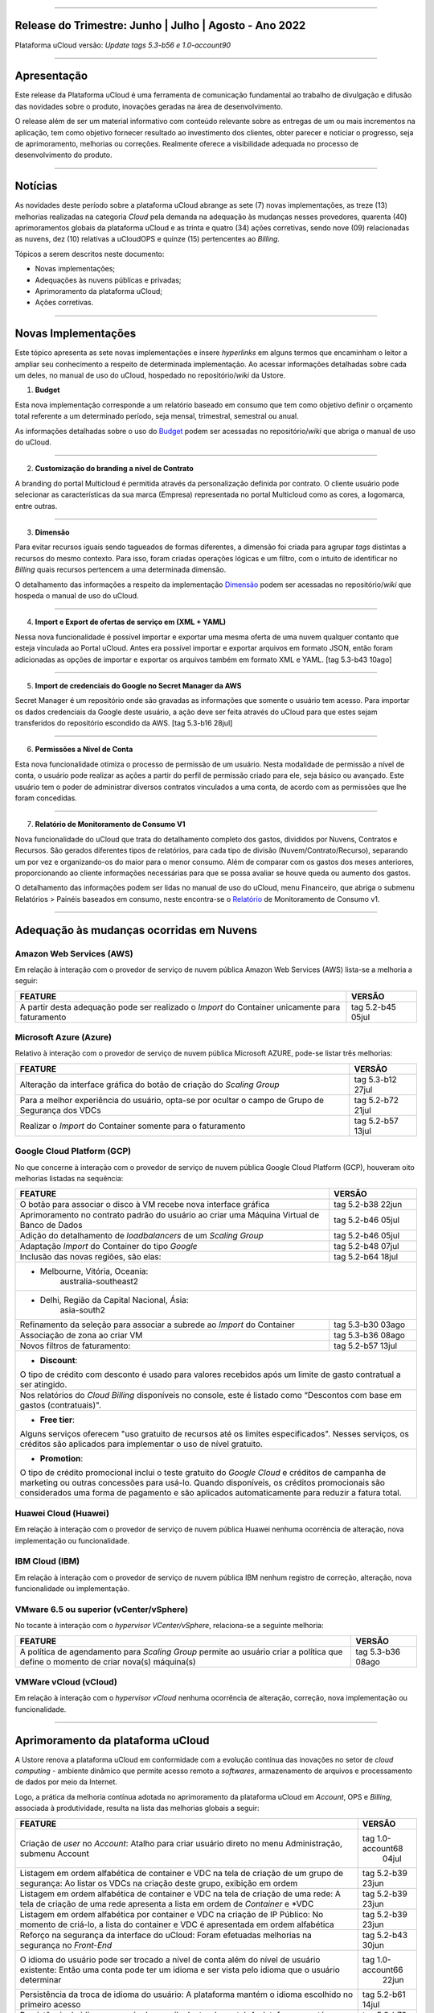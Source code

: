 
.. figure:: /figuras/ucloud.png
   :alt: Logo uCLoud
   :scale: 60 %
   :align: center
   
----


Release do Trimestre: Junho | Julho | Agosto - Ano 2022
=======================================================
Plataforma uCloud versão: *Update tags 5.3-b56 e 1.0-account90*

----


Apresentação
============


Este release da Plataforma uCloud é uma ferramenta de comunicação fundamental ao trabalho de divulgação e difusão das novidades sobre o produto, inovações geradas na área de desenvolvimento.


O release além de ser um material informativo com conteúdo relevante sobre as entregas de um ou mais incrementos na aplicação, tem como objetivo fornecer resultado ao investimento dos clientes, obter parecer e noticiar o progresso, seja de aprimoramento, melhorias ou correções. Realmente oferece a visibilidade adequada no processo de desenvolvimento do produto.


----


Notícias 
========


As novidades  deste período sobre a plataforma uCloud abrange as sete (7) novas implementações, as treze (13) melhorias realizadas na categoria *Cloud* pela demanda na adequação às mudanças nesses provedores, quarenta (40) aprimoramentos globais da plataforma uCloud e as trinta  e quatro (34) ações corretivas, sendo nove (09) relacionadas as nuvens, dez (10) relativas a uCloudOPS e quinze (15) pertencentes ao *Billing*.

Tópicos a serem descritos neste documento:

* Novas implementações;


* Adequações às nuvens públicas e privadas;


* Aprimoramento da plataforma uCloud;


* Ações corretivas.


----


Novas Implementações
====================

Este tópico apresenta as sete novas implementações e insere *hyperlinks* em alguns termos que encaminham o leitor a ampliar seu conhecimento a respeito de determinada implementação. Ao acessar informações detalhadas sobre cada um deles, no manual de uso do uCloud, hospedado no repositório/*wiki* da Ustore.


1. **Budget**
 
Esta nova implementação corresponde a um relatório baseado em consumo que tem como objetivo definir o orçamento total referente a um determinado período, seja mensal, trimestral, semestral ou anual. 

As informações detalhadas sobre o uso do Budget_ podem ser acessadas no repositório/*wiki* que abriga o manual de uso do uCloud.

.. _Budget: https://ustore-software-e-servicos-ltda-manuais.readthedocs-hosted.com/pt/latest/Manuais/usr-manual.html#budget


----


2. **Customização do branding a nível de Contrato**

A branding do portal Multicloud é permitida através da personalização definida por contrato. O cliente usuário pode selecionar as características da sua marca (Empresa) representada no portal Multicloud como as cores, a logomarca, entre outras.


----


3. **Dimensão**

Para evitar recursos iguais sendo tagueados de formas diferentes, a dimensão foi criada para agrupar *tags* distintas a recursos do mesmo contexto. Para isso, foram criadas operações lógicas e um filtro, com o intuito de identificar no *Billing* quais recursos pertencem a uma determinada dimensão.

O detalhamento das informações a respeito da implementação Dimensão_ podem ser acessadas no repositório/*wiki* que hospeda o manual de uso do uCloud.


.. _Dimensão: https://ustore-software-e-servicos-ltda-manuais.readthedocs-hosted.com/pt/latest/Manuais/usr-manual.html#dimensao


----


4. **Import e Export de ofertas de serviço em (XML + YAML)**

Nessa nova funcionalidade é possível importar e exportar uma mesma oferta de uma nuvem qualquer contanto que esteja vinculada ao Portal uCloud. Antes era possível importar e exportar arquivos em formato JSON, então foram adicionadas as opções de importar e exportar os arquivos também em formato XML e YAML. [tag 5.3-b43 10ago]


----


5. **Import de credenciais do Google no Secret Manager da AWS**

Secret Manager é um repositório onde são gravadas as informações que somente o usuário tem acesso. Para importar os dados credenciais da Google deste usuário, a ação deve ser feita através do uCloud para que estes sejam transferidos do repositório escondido da AWS. [tag 5.3-b16 28jul]


----


6. **Permissões a Nível de Conta**

Esta nova funcionalidade otimiza o processo de permissão de um usuário. Nesta modalidade de permissão a nível de conta, o usuário pode realizar as ações a partir do perfil de permissão criado para ele, seja básico ou avançado. Este usuário tem o poder de administrar diversos contratos vinculados a uma conta, de acordo com as permissões que lhe foram concedidas.


----


7. **Relatório de Monitoramento de Consumo V1** 

Nova funcionalidade do uCloud que trata do detalhamento completo dos gastos, divididos por Nuvens, Contratos e Recursos. São gerados diferentes tipos de relatórios, para cada tipo de divisão (Nuvem/Contrato/Recurso), separando um por vez e organizando-os do maior para o menor consumo. Além de comparar com os gastos dos meses anteriores, proporcionando ao cliente informações necessárias para que se possa avaliar se houve queda ou aumento dos gastos.

O detalhamento das informações podem ser lidas no manual de uso do uCloud, menu Financeiro, que abriga o submenu Relatórios > Painéis baseados em consumo,  neste encontra-se o Relatório_ de Monitoramento de Consumo v1.

.. _Relatório: https://ustore-software-e-servicos-ltda-manuais.readthedocs-hosted.com/pt/latest/Manuais/usr-manual.html#relatorio-de-monitoramento-de-consumo


----


Adequação às mudanças ocorridas em Nuvens
=========================================


Amazon Web Services (AWS)
-------------------------


Em relação à interação com o provedor de serviço de nuvem pública Amazon Web Services (AWS) lista-se a melhoria a seguir:


+--------------------------------------------------+-----------------+
|FEATURE                                           |VERSÃO           |
+==================================================+=================+
|A partir desta adequação pode ser realizado o     |tag 5.2-b45 05jul|
|*Import* do Container unicamente para faturamento |                 |
+--------------------------------------------------+-----------------+



Microsoft Azure (Azure)
-----------------------


Relativo à interação com o provedor de serviço de nuvem pública Microsoft AZURE, pode-se listar três melhorias:


+--------------------------------------------------+-----------------+
|FEATURE                                           |VERSÃO           |
+==================================================+=================+
|Alteração da interface gráfica do botão de criação|tag 5.3-b12 27jul|
|do *Scaling Group*                                |                 |
+--------------------------------------------------+-----------------+
|Para a melhor experiência do usuário, opta-se por |tag 5.2-b72 21jul|
|ocultar o campo de Grupo de Segurança dos VDCs    |                 |
+--------------------------------------------------+-----------------+
|Realizar o *Import* do Container somente para     |tag 5.2-b57 13jul|
|o faturamento                                     |                 |
+--------------------------------------------------+-----------------+



Google Cloud Platform (GCP)
---------------------------


No que concerne à interação com o provedor de serviço de nuvem pública Google Cloud Platform (GCP), houveram oito melhorias listadas na sequência:


+--------------------------------------------------+-----------------+
|FEATURE                                           |VERSÃO           |
+==================================================+=================+
|O botão para associar o disco à VM recebe nova    |tag 5.2-b38 22jun|
|interface gráfica                                 |                 |
+--------------------------------------------------+-----------------+
|Aprimoramento no contrato padrão do usuário ao    |tag 5.2-b46 05jul|
|criar uma Máquina Virtual de Banco de Dados       |                 |
+--------------------------------------------------+-----------------+
|Adição do detalhamento de *loadbalancers* de um   |tag 5.2-b46 05jul|
|*Scaling Group*                                   |                 |
+--------------------------------------------------+-----------------+
|Adaptação *Import* do Container do tipo *Google*  |tag 5.2-b48 07jul|
+--------------------------------------------------+-----------------+
|Inclusão das novas regiões, são elas:             |tag 5.2-b64 18jul|
+--------------------------------------------------+-----------------+
|* Melbourne, Vitória, Oceania:                                      |
|       australia-southeast2                                         |
+--------------------------------------------------------------------+
|* Delhi, Região da Capital Nacional, Ásia:                          |
|       asia-south2                                                  |
+--------------------------------------------------+-----------------+
|Refinamento da seleção para associar a subrede ao |tag 5.3-b30 03ago| 
|*Import* do Container                             |                 |
+--------------------------------------------------+-----------------+
|Associação de zona ao criar VM                    |tag 5.3-b36 08ago|
+--------------------------------------------------+-----------------+
|Novos filtros de faturamento:                     |tag 5.2-b57 13jul|
+--------------------------------------------------+-----------------+
|* **Discount**:                                                     |
|                                                                    |
|O tipo de crédito com desconto é usado para valores recebidos       | 
|após um limite de gasto contratual a ser atingido.                  |
+--------------------------------------------------------------------+
|Nos relatórios do *Cloud Billing* disponíveis no console, este é    |
|listado como “Descontos com base em gastos (contratuais)".          | 
+--------------------------------------------------------------------+
|* **Free tier**:                                                    |
|Alguns serviços oferecem "uso gratuito de recursos até os limites   |
|especificados". Nesses serviços, os créditos são aplicados para     |
|implementar o uso de nível gratuito.                                |
+--------------------------------------------------------------------+
|* **Promotion**:                                                    |
|O tipo de crédito promocional inclui o teste gratuito do *Google    | 
|Cloud* e créditos de campanha de marketing ou outras concessões para| 
|usá-lo. Quando disponíveis, os créditos promocionais são            | 
|considerados uma forma de pagamento e são aplicados automaticamente |
|para reduzir a fatura total.                                        |
+--------------------------------------------------------------------+




Huawei Cloud (Huawei)
---------------------

Em relação à interação com o provedor de serviço de nuvem pública Huawei nenhuma ocorrência de alteração, nova implementação ou funcionalidade.


IBM Cloud (IBM)
---------------

Em relação à interação com o provedor de serviço de nuvem pública IBM nenhum registro de correção, alteração, nova funcionalidade ou implementação.


VMware 6.5 ou superior (vCenter/vSphere)
----------------------------------------

No tocante à interação com o *hypervisor VCenter/vSphere*, relaciona-se a seguinte melhoria:


+--------------------------------------------------+-----------------+
|FEATURE                                           |VERSÃO           |
+==================================================+=================+
|A política de agendamento para *Scaling Group*    |tag 5.3-b36 08ago|
|permite ao usuário criar a política que define    |                 |
|o momento de criar nova(s) máquina(s)             |                 |
+--------------------------------------------------+-----------------+


VMWare vCloud (vCloud)
----------------------


Em relação à interação com o *hypervisor vCloud* nenhuma ocorrência de alteração, correção, nova implementação ou funcionalidade.

----


Aprimoramento da plataforma uCloud
==================================


A Ustore renova a plataforma uCloud em conformidade com a evolução contínua das inovações no setor de *cloud computing* - ambiente dinâmico que permite acesso remoto a *softwares*, armazenamento de arquivos e processamento de dados por meio da Internet. 


Logo, a prática da melhoria contínua adotada no aprimoramento da plataforma uCloud em *Account*, OPS e *Billing*, associada à produtividade, resulta na lista das melhorias globais a seguir:


+-----------------------------------------------------+-----------------+
|FEATURE                                              |VERSÃO           |
+=====================================================+=================+
|Criação de *user* no *Account*:  Atalho para criar   |tag 1.0-account68|
|usuário direto no menu Administração, submenu Account|            04jul|
+-----------------------------------------------------+-----------------+
|Listagem em ordem alfabética de container e VDC na   |tag 5.2-b39 23jun|
|tela de criação de um grupo de segurança: Ao listar  |                 |
|os VDCs na criação deste grupo, exibição em ordem    |                 |
+-----------------------------------------------------+-----------------+
|Listagem em ordem alfabética de container e VDC na   |tag 5.2-b39 23jun|
|tela de criação de uma rede: A tela de criação de uma|                 |
|rede apresenta a lista em ordem de *Container* e *VDC|                 |
+-----------------------------------------------------+-----------------+
|Listagem em ordem alfabética por container e VDC na  |tag 5.2-b39 23jun|
|criação de IP Público: No momento de criá-lo, a lista|                 |
|do container e VDC é apresentada em ordem alfabética |                 |
+-----------------------------------------------------+-----------------+
|Reforço na segurança da interface do uCloud:         |tag 5.2-b43 30jun|
|Foram efetuadas melhorias na segurança no *Front-End*|                 |
+-----------------------------------------------------+-----------------+
|O idioma do usuário pode ser trocado a nível de conta|tag 1.0-account66|
|além do nível de usuário existente:                  |            22jun|
|Então uma conta pode ter um idioma e ser vista pelo  |                 |
|idioma que o usuário determinar                      |                 |
+-----------------------------------------------------+-----------------+
|Persistência da troca de idioma do usuário:          |tag 5.2-b61 14jul|
|A plataforma mantém o idioma escolhido no primeiro   |                 |
|acesso                                               |                 |
+-----------------------------------------------------+-----------------+
|Persistência do idioma no envio de e-mails dentro do |tag 5.2-b73 21jul|
|portal: A plataforma mantém o idioma escolhido ao    |                 |
|enviar e-mails                                       |                 |
+-----------------------------------------------------+-----------------+
|Adaptação da listagem dos perfis de permissionamento |tag 5.2-b47 06jul|
|e visualização na interface gráfica: A lista dos     |                 |
|perfis aparece por cima do modal, otimiza visualizar |                 |
+-----------------------------------------------------+-----------------+
|Criação de *Tags* virtuais com a mesma chave e valor |tag 5.2-b49 07jul|
|diferentes: Esta melhoria permite a criação de uma ou|                 |
|mais *Tags* com chaves iguais e valores diferentes   |                 |
+-----------------------------------------------------+-----------------+
|Atualização do CORE.sql do uCloud: Agiliza de maneira|tag 5.2-b52 12jul|
|significante a resposta do ambiente                  |                 |
+-----------------------------------------------------+-----------------+
|Atualização das cotas em toda a plataforma uCloud:   |tag 5.2-b52 12jul|
|Sua unificação, em todos os ambientes, padroniza a   |                 |
|visualização das cotas do usuário nas funcionalidades|                 |
|de contrato e grupo                                  |                 |
+-----------------------------------------------------+-----------------+
|No menu da funcionalidade de Configuração, o submenu |tag 5.2-b55 13jul|
|Geral contempla a adição do botão (ON/OFF)na ativação|                 |
|automática e do uCloud v.2, este botão indica que a  |                 |
|função está habilitada ou desabilitada               |                 |
+-----------------------------------------------------+-----------------+
|Atualização do formato de recuperação da senha       |tag 5.2-b60 14jul|
+-----------------------------------------------------+-----------------+
|Aprimoramento na customização do *branding* a nível  |tag 5.3-b08 26jul|
|de contrato                                          |                 |
+-----------------------------------------------------+-----------------+
|No menu Tarefas, em sua lista de tarefas em operação,|tag 5.2-b69 20jul|
|a coluna “Ações” permite ao usuário cancelar ou      |                 |
|pausar uma *Task* independente do status, contanto   |                 |
|que a porcentagem esteja abaixo de 99%               |                 |
+-----------------------------------------------------+-----------------+
|Atualização na funcionalidade “*Checkbox*” associando|tag 5.3-b43 10ago|
|todas as VMs no contrato e no grupo                  |                 |
|[melhoria]                                           |                 |
+-----------------------------------------------------+-----------------+
|No Menu Administração ao clicar no submenu Contratos |tag 5.3-b54 17ago|
|e selecionar um determinado Contrato da lista, é     |                 |
|permitido "Adicionar Administradores" seja usuário ou|                 |
|grupo de usuários.                                   |                 | 
|Para facilitar a busca, foi adicionada uma barra de  |                 |
|pesquisa, que entrega como resultado o nome de um    |                 |
|usuário ou um grupo                                  |                 |
+-----------------------------------------------------+-----------------+
|Criação de cota por quantidade de VM/Instância por   |tag 5.3-b36 08ago|
|contrato                                             |                 |
|[nova funcionalidade]                                |                 |
+-----------------------------------------------------+-----------------+
|Adaptação de *Workflow* para suportar o encadeamento |tag 5.3-b50 15ago|
|de diversas tarefas de forma sequencial e/ou paralela|                 |
|sem número máximo de *workflows* existentes no portal|                 |
|[nova funcionalidade]                                |                 |
+-----------------------------------------------------+-----------------+
|Aprovação de *task* ao exceder cota: Quando um       |tag 5.3-b53 16ago|
|usuário excede a cota existente no contrato,         |                 |
|automaticamente o administrador percebe que o usuário|                 |
|precisa de mais cota. Assim, o administrador pode    |                 |
|aprovar ou não essa solicitação                      |                 |
|[nova funcionalidade]                                |                 |
+-----------------------------------------------------+-----------------+
|Nova apresentação no Relatório Financeiro na         |tag 1.0-account79| 
|interface de dados do *Billing*                      |            01ago|
+-----------------------------------------------------+-----------------+
|Opção *CentOS7* para criação de *ResourceKey*:       |tag 5.3-b09 26jul|                  
|Requisito da nuvem atendido com o acréscimo do       |                 |
|*CentOS7* como Sistema Operacional para taguear USN  |                 |
|[nova funcionalidade]                                |                 |
+-----------------------------------------------------+-----------------+
|Kubernetes para criar *ResourceKey*: Acréscimo do    |tag 5.2-b45 05jul|             
|Kubernetes como Sistema Operacional como requisito do|                 |
|Google para taguear máquinas Kubernetes              |                 |
|[fix]                                                |                 |
+-----------------------------------------------------+-----------------+
|O menu Perfil de *Tag* Virtual aprimora a experiência|tag 5.2-b57 13jul| 
|de uso ao permitir nomes semelhantes na criação do   |                 |
|perfil de tag virtual e impedir o uso de caracteres  |                 |
|especiais                                            |                 |
+-----------------------------------------------------+-----------------+
|Incremento do perfil de *Tag* Virtual ao incluir o   |tag 5.2-b65 18jul|
|campo *uCloudIdentifier* que é usado como referência.|                 |
|Está aplicado nas operações do container e dos       |                 |
|bilhetadores                                         |                 |
+-----------------------------------------------------+-----------------+
|O menu Catálogo de Serviços após a refatoração do    |tag 5.2-b58 13jul|
|ponto de transmissão e recepção de informação        |                 | 
|*endpoint* detalha o resultado somente quando o      |                 | 
|usuário solicita a busca                             |                 |
+-----------------------------------------------------+-----------------+
|Associar o mesmo preço de *USN Tag* para vários      |tag 5.2-b65 18jul|
|contratos: Foi eliminada a restrição de *tag* para   |                 |
|apenas um contrato                                   |                 |
+-----------------------------------------------------+-----------------+
|O menu Tarefas recebe a atualização do registro de   |tag 5.3-b09 26jul|
|*taks* nas atividades ocorridas no *Billing* dentro  |                 |
|do portal                                            |                 |
+-----------------------------------------------------+-----------------+
|Adição de variáveis ao criar uma *Tag* virtual       |tag 5.3-b49 15ago|
+-----------------------------------------------------+-----------------+
|Relatório de monitoramento de consumo: Adição do     |tag 5.3-b18 28jul|
|Identificador Único Universal (UUID) do container,   |                 |
|otimiza o fechamento da fatura do contrato que       |                 |
|monitora o consumo                                   |                 |
+-----------------------------------------------------+-----------------+
|A tela de Resumo detalhado da fatura incrementa o    |tag 5.3-b22 29jul|
|carregamento de dados e torna a entrega mais rápida  |                 |
|no resultado da requisição na sua interface          |                 |
+-----------------------------------------------------+-----------------+
|Melhoria na visualização do fechamento de faturas com|tag 5.3-b46 10ago|
|usuários multicontratos: Um usuário vinculado a mais |                 |
|de um contrato, tem a opção de ver o fechamento da   |                 |
|fatura com os gastos de cada contrato específico     |                 |
|individualmente                                      |                 |
+-----------------------------------------------------+-----------------+
|*Checkbox* de selecionar todos os VDC de um contrato |tag 1.0-account88|
|                                                     |            10ago|
+-----------------------------------------------------+-----------------+
|*Loader* para carregamento atrasado do uCloud        |tag 5.3-b15 28jul|
|[nova funcionalidade]                                |                 |
+-----------------------------------------------------+-----------------+
|Campo de pesquisa para subredes dentro da tela de    |tag 5.2-b72 21jul|
|máquina virtual                                      |                 |
+-----------------------------------------------------+-----------------+
|Reativada a funcionalidade de *stop* de VM           |tag 5.2-b72 21jul|
+-----------------------------------------------------+-----------------+
|Listagem de dados detalhados de *Billing*            |tag 5.3-b09 26jul|
+-----------------------------------------------------+-----------------+
|Forma como o relatório consolidado apresenta os dados|tag 5.3-b11 27jul|
+-----------------------------------------------------+-----------------+
|Criação de persistência na validação de recursos que |tag 5.2-b47 06jul|
|não estão no contrato para criação de máquina virtual|                 |
|e *Scaling Group*                                    |                 |
+-----------------------------------------------------+-----------------+




----


Ações corretivas globais
========================



Este tópico lista as ações corretivas realizadas pela nossa equipe de desenvolvimento, identificadas em consequência dos *reports* gerados na experiência de uso e *quality assurance*. 

As ações corretivas de *fix* e *bugs* podem referir-se a: 


* Adequações às nuvens e;


* Na plataforma uCloud em *Account*, *OPS* e *Billing*.

----


Adequações às nuvens
--------------------



Amazon Web Services (AWS)
~~~~~~~~~~~~~~~~~~~~~~~~~


Em relação à interação com o provedor de serviço de nuvem pública Amazon Web Services (AWS), pode-se listar uma ação corretiva:


+-----------------------------------------------------+-----------------+
|FEATURE                                              |VERSÃO           |
+=====================================================+=================+
|Criação do Balanceador com o Grupo de Segurança      |tag 1.0-account65|
|selecionado                                          |            20ago|
|[fix]                                                |                 |
+-----------------------------------------------------+-----------------+



Microsoft Azure (Azure)
~~~~~~~~~~~~~~~~~~~~~~~

Em relação à interação com o provedor de serviço de nuvem pública Microsoft AZURE, são listadas as seguintes correções:


+-----------------------------------------------------+-----------------+
|FEATURE                                              |VERSÃO           |
+=====================================================+=================+
|Persistência ao adicionar um *loadbalancer* a uma    |tag 5.2-b51 08jul|
|máquina virtual da Azure                             |                 |
|[fix]                                                |                 |
+-----------------------------------------------------+-----------------+
|Alteração no cálculo dos discos da Azure             |tag 5.3-b45 10ago|
|[fix]                                                |                 |
+-----------------------------------------------------+-----------------+
|Foi ocultado o botão de "Edit Subnet" que antes      |tag 5.2-b72 21jul| 
|gerava inativação dos *inputs* no momento da criação |                 |
|de subredes                                          |                 |
|[fix]                                                |                 |
+-----------------------------------------------------+-----------------+




Google Cloud Platform (GCP)
~~~~~~~~~~~~~~~~~~~~~~~~~~~

Em relação à interação com o provedor de serviço de nuvem pública Google Cloud Platform (GCP), pode-se listar as seguintes correções:

5.

* Chamada em *loop* da tela de *storage*. [tag5.2-b38 fix 22jun]

6.

* Criação de um *loadbalancer*, e a retificação na mensagem de erro. [tag 5.2-b46 fix 05jul]



Huawei Cloud (Huawei)
~~~~~~~~~~~~~~~~~~~~~

Em relação à interação com o provedor de serviço de nuvem pública Huawei Cloud, não houve nenhuma alteração, correção, nova implementação ou nova funcionalidade.



IBM Cloud (IBM)
~~~~~~~~~~~~~~~


Em relação à interação com o provedor de serviço de nuvem pública IBM Cloud, é listada a seguinte correção:

7.

* As listagens dos recursos são disponibilizadas por filtragem de regiões na hora da criação de redes. [tag 5.2-b64 bug 18jul]



VMware vCloud
~~~~~~~~~~~~~


Em relação à interação com o hypervisor de nuvem privada VMware 6.5 (ou superior), pode-se listar as seguintes correções:

8.

* VMware clonava uma VM de *Scaling Group*. [tag 5.2-b62 fix 14jul]

9.

* Gerenciamento de escalonamento baseado nas *policies* (Métricas) de escrita e leitura de disco. [tag 5.3-b14 fix 28jul]


----


Na Plataforma uCloud
--------------------



**OPS**

10.


* Filtro VDC no grupo. [tag 5.2-b65 fix 18jul] 

11.

* Filtro VDC na empresa. [tag 5.2-b65 fix 18jul]

12.

* Persistência da logo do portal no primeiro acesso. [tag5.2-b39 fix 23jun]

13.

* Tela de VDC em *loop*. [tag 5.2-b44 fix 05jul]

14.

* Persistência do dado no preço do custo total a partir do *amount* exibido em tela. [tag 5.2-b54 fix 13jul]

15.

* Travamento da tela de *Dashboard* do uCloud ao realizar *login*. [tag 5.3-b17 fix 28jul]

16.

* Adição de VM a um *Workflow*. [tag 5.3-b51 fix 16ago]

17.

* Operações de subrede. [tag 5.3-b54 fix 17ago]

18.

* Persistência das Novas traduções no *Dashboard*. [tag 5.2-b44 fix 05jul]

19.

* *Query* para VM. [tag 5.3-b39 fix 08ago]




**Billing**

20.

* *Pop-up VirtualTags*. [tag 5.2-b45 fix 05jul]

21.

* Dados duplicados no *pop-up* de detalhes da fatura do usuário. [tag 5.2-b45 fix 05jul]

22.

* Relatório CSV detalhado para preencher a coluna USN. [tag 5.2-b45 fix 05jul]

23.

* Não listar recursos marcados com USN. [tag 5.2-b45 fix 05jul]

24.

* *NullPointer* para obter a moeda no processo de cálculo da fatura. [tag 5.2-b65 fix 18jul]

25.

* Adição de coluna ao relatório financeiro do *Billing*. [tag 5.3-b02 fix 22jul]

26.

* *Nullpoint* no faturamento do relatório consolidado do *Billing*. [tag 5.3-b02 fix 22jul] 

27.

* Dados encontrados na geração de relatório detalhado. [tag 5.3-b06 fix 25jul]

28.

* Ação realizada para entregar valores no contrato. [tag 5.3-b06 fix 25jul]

29.

* Sumarização por Container do Relatório PDF. [tag 5.3-b23 fix 29jul]

30.

* Relatório PDF de faturas fechadas. [tag 5.3-b31 fix 03ago]

31.

* *Export* de CSV do relatório financeiro. [tag 5.3-b35 fix 05ago]

32.

* Cálculo USN. [tag 5.2-b58 fix 13jul]

33.

* Chamada de tela de minha fatura por grupo para carregamento de dados. [tag 5.3-b25 fix 01ago]

34.

* Eliminado o problema no Relatório detalhado vindo vazio. [tag 5.3-b46 fix 10ago]



----

.

Neste release é evocado o princípio da norma ISO 9001, elaborada pela Organização Internacional de Normalização (no Brasil conhecida como ABNT NBR ISO 9001). A qual objetiva estabelecer normas consistentes que aumentam a qualidade nos processos aplicados e redundam na melhoria contínua e ajustes nas funcionalidades, em busca da gestão da qualidade e excelência empresarial. 

O apresentado acima refere-se ao princípio da gestão da qualidade citada na norma ISO 9001.

Em resumo, o documento apresenta:

* Sete (7) novas implementações;
* Treze (13) melhorias realizadas na categoria *Cloud* pela demanda na adequação às mudanças nesses provedores;
* Quarenta (40) aprimoramentos globais da plataforma uCloud e;
* Trinta  e quatro (34) ações corretivas, sendo:
    *  Nove (09) relacionadas às nuvens;
    *  Dez (10) relativas a uCloudOPS e;
    *  Quinze (15) pertencentes ao *Billing*. 

Portanto, conclui-se o release trimestral, correspondente aos lançamentos ocorridos nos meses de junho, julho e agosto do corrente ano, na plataforma uCloud, inovações geradas na área de desenvolvimento da Ustore.

